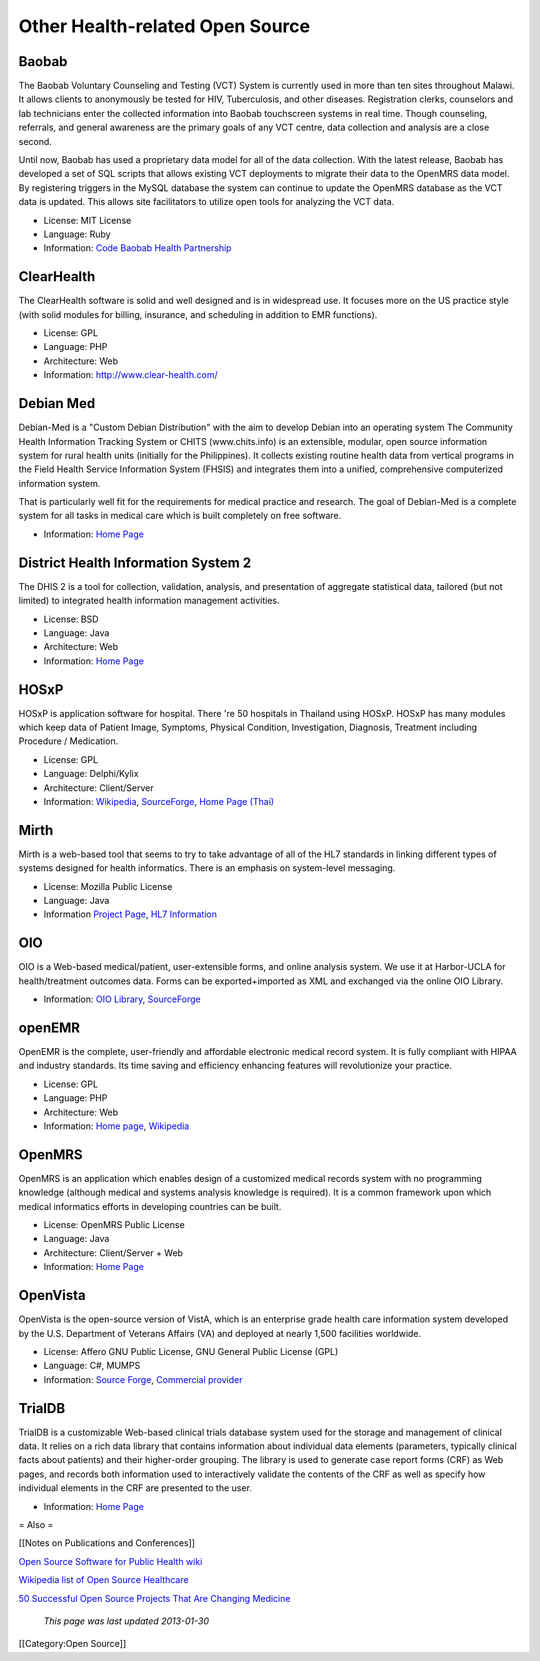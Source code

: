 Other Health-related Open Source
================================================


Baobab
^^^^^^

The Baobab Voluntary Counseling and Testing (VCT) System is currently used in more than ten sites throughout Malawi. It allows clients to anonymously be tested for HIV, Tuberculosis, and other diseases. Registration clerks, counselors and lab technicians enter the collected information into Baobab touchscreen systems in real time. Though counseling, referrals, and general awareness are the primary goals of any VCT centre, data collection and analysis are a close second.

Until now, Baobab has used a proprietary data model for all of the data collection. With the latest release, Baobab has developed a set of SQL scripts that allows existing VCT deployments to migrate their data to the OpenMRS data model. By registering triggers in the MySQL database the system can continue to update the OpenMRS database as the VCT data is updated. This allows site facilitators to utilize open tools for analyzing the VCT data.



* License: MIT License
* Language: Ruby
* Information: `Code <http://code.google.com/p/vctopenmrsmigration/>`_ `Baobab Health Partnership <http://www.baobabhealth.org/>`_



ClearHealth
^^^^^^^^^^^

The ClearHealth software is solid and well designed and is in widespread use.  It focuses more on the US practice style (with solid modules for billing, insurance, and scheduling in addition to EMR functions).



* License: GPL
* Language: PHP
* Architecture: Web
* Information: http://www.clear-health.com/



Debian Med
^^^^^^^^^^

Debian-Med is a "Custom Debian Distribution" with the aim to develop Debian into an operating system 
The Community Health Information Tracking System or CHITS (www.chits.info) is an extensible, modular, open source information system for rural health units (initially for the Philippines). It collects existing routine health data from vertical programs in the Field Health Service Information System (FHSIS) and integrates them into a unified, comprehensive computerized information system.

That is particularly well fit for the requirements for medical practice and research. The goal of Debian-Med is a complete system for all tasks in medical care which is built completely on free software.



* Information: `Home Page <http://www.debian.org/devel/debian-med/>`_



District Health Information System 2
^^^^^^^^^^^^^^^^^^^^^^^^^^^^^^^^^^^^

The DHIS 2 is a tool for collection, validation, analysis, and presentation of aggregate statistical data, tailored (but not limited) to integrated health information management activities. 



* License: BSD
* Language: Java
* Architecture: Web
* Information: `Home Page <http://dhis2.org/>`_



HOSxP
^^^^^

HOSxP is application software for hospital. There 're 50 hospitals in Thailand using HOSxP. HOSxP has many modules which keep data of Patient Image, Symptoms, Physical Condition, Investigation, Diagnosis, Treatment including Procedure / Medication.



* License: GPL
* Language: Delphi/Kylix
* Architecture: Client/Server
* Information: `Wikipedia <http://en.wikipedia.org/wiki/HOSxP>`_, `SourceForge <http://sourceforge.net/projects/hosxp/>`_, `Home Page (Thai) <http://hosxp.net/>`_



Mirth
^^^^^

Mirth is a web-based tool that seems to try to take advantage of all of the HL7 standards in linking different types of systems designed for health informatics. There is an emphasis on system-level messaging.



* License: Mozilla Public License
* Language: Java
* Information `Project Page <http://www.mirthproject.org/>`_, `HL7 Information <http://en.wikipedia.org/wiki/HL7>`_



OIO
^^^

OIO is a Web-based medical/patient, user-extensible forms, and online analysis system. We use it at Harbor-UCLA for health/treatment outcomes data. Forms can be exported+imported as XML and exchanged via the online OIO Library.



* Information: `OIO Library <http://www.TxOutcome.Org/>`_, `SourceForge <http://sourceforge.net/project/showfiles.php?group_id=9295>`_



openEMR
^^^^^^^

OpenEMR is the complete, user-friendly and affordable electronic medical record system. It is fully compliant with HIPAA and industry standards. Its time saving and efficiency enhancing features will revolutionize your practice.



* License: GPL
* Language: PHP
* Architecture: Web
* Information: `Home page <http://www.openemr.net/>`_, `Wikipedia <http://en.wikipedia.org/wiki/OpenEMR>`_



OpenMRS
^^^^^^^

OpenMRS is an application which enables design of a customized medical records system with no programming knowledge (although medical and systems analysis knowledge is required). It is a common framework upon which medical informatics efforts in developing countries can be built.



* License: OpenMRS Public License
* Language: Java
* Architecture: Client/Server + Web
* Information: `Home Page <http://openmrs.org/>`_



OpenVista
^^^^^^^^^

OpenVista is the open-source version of VistA, which is an enterprise grade health care information system developed by the U.S. Department of Veterans Affairs (VA) and deployed at nearly 1,500 facilities worldwide. 



* License: Affero GNU Public License, GNU General Public License (GPL)
* Language: C#, MUMPS
* Information: `Source Forge <http://sourceforge.net/projects/openvista>`_, `Commercial provider <http://www.medsphere.com/>`_



TrialDB
^^^^^^^

TrialDB is a customizable Web-based clinical trials database system used for the storage and management of clinical data. It relies on a rich data library that contains information about individual data elements (parameters, typically clinical facts about patients) and their higher-order grouping. The library is used to generate case report forms (CRF) as Web pages, and records both information used to interactively validate the contents of the CRF as well as specify how individual elements in the CRF are presented to the user.



* Information: `Home Page <http://ycmi.med.yale.edu/trialdb/>`_


= Also =

[[Notes on Publications and Conferences]]

`Open Source Software for Public Health wiki <http://www.ibiblio.org/pjones/wiki/index.php/Open_Source_Software_for_Public_Health>`_

`Wikipedia list of Open Source Healthcare <http://en.wikipedia.org/wiki/List_of_open_source_healthcare_software>`_

`50 Successful Open Source Projects That Are Changing Medicine <http://nursingassistantguides.com/2009/50-successful-open-source-projects-that-are-changing-medicine/>`_

 *This page was last updated 2013-01-30*
[[Category:Open Source]]
